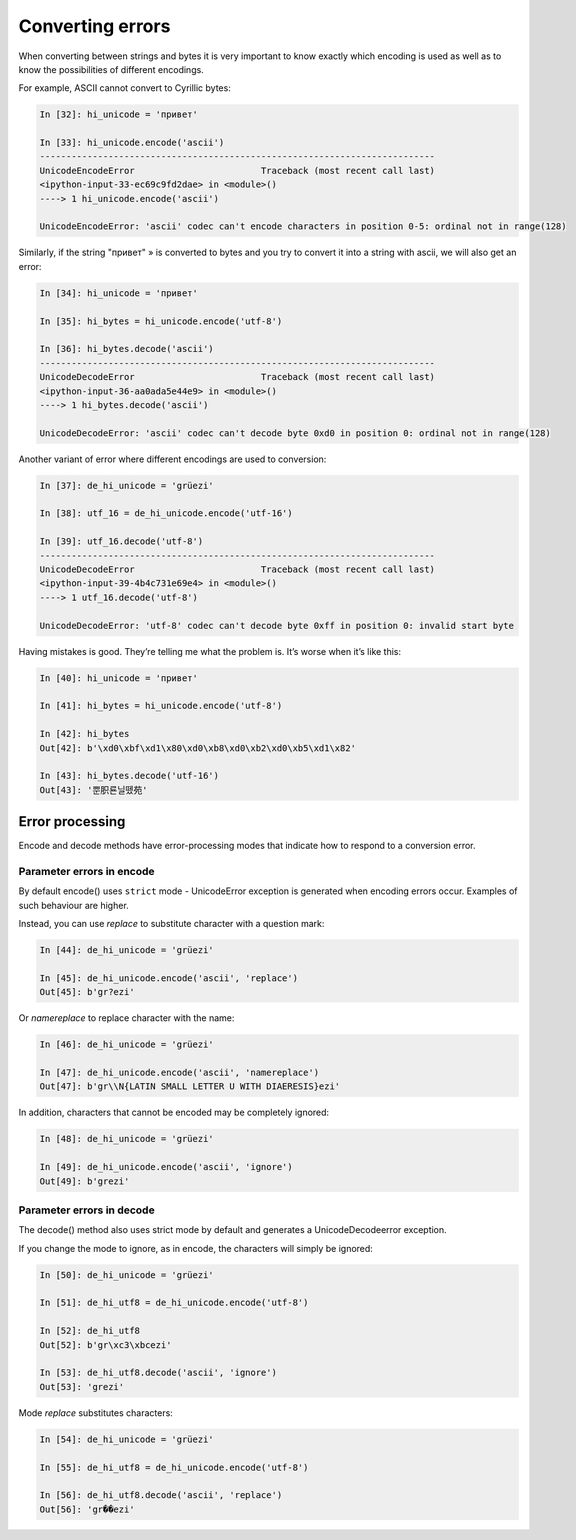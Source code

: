 Converting errors
----------------------

When converting between strings and bytes it is very important to know exactly which encoding is used as well as to know the possibilities of different encodings.

For example, ASCII cannot convert to Cyrillic bytes:

.. code:: python

    In [32]: hi_unicode = 'привет'

    In [33]: hi_unicode.encode('ascii')
    ---------------------------------------------------------------------------
    UnicodeEncodeError                        Traceback (most recent call last)
    <ipython-input-33-ec69c9fd2dae> in <module>()
    ----> 1 hi_unicode.encode('ascii')

    UnicodeEncodeError: 'ascii' codec can't encode characters in position 0-5: ordinal not in range(128)

Similarly, if the string "привет" » is converted to bytes and you try to convert it into a string with ascii, we will also get an error:

.. code:: python


    In [34]: hi_unicode = 'привет'

    In [35]: hi_bytes = hi_unicode.encode('utf-8')

    In [36]: hi_bytes.decode('ascii')
    ---------------------------------------------------------------------------
    UnicodeDecodeError                        Traceback (most recent call last)
    <ipython-input-36-aa0ada5e44e9> in <module>()
    ----> 1 hi_bytes.decode('ascii')

    UnicodeDecodeError: 'ascii' codec can't decode byte 0xd0 in position 0: ordinal not in range(128)

Another variant of error where different encodings are used to conversion:

.. code:: python


    In [37]: de_hi_unicode = 'grüezi'

    In [38]: utf_16 = de_hi_unicode.encode('utf-16')

    In [39]: utf_16.decode('utf-8')
    ---------------------------------------------------------------------------
    UnicodeDecodeError                        Traceback (most recent call last)
    <ipython-input-39-4b4c731e69e4> in <module>()
    ----> 1 utf_16.decode('utf-8')

    UnicodeDecodeError: 'utf-8' codec can't decode byte 0xff in position 0: invalid start byte

Having mistakes is good. They’re telling me what the problem is. It’s worse when it’s like this:

.. code:: python

    In [40]: hi_unicode = 'привет'

    In [41]: hi_bytes = hi_unicode.encode('utf-8')

    In [42]: hi_bytes
    Out[42]: b'\xd0\xbf\xd1\x80\xd0\xb8\xd0\xb2\xd0\xb5\xd1\x82'

    In [43]: hi_bytes.decode('utf-16')
    Out[43]: '뿐胑룐닐뗐苑'

Error processing
~~~~~~~~~~~~~~~~

Encode and decode methods have error-processing modes that indicate how to respond to a conversion error.

Parameter **errors** in encode
^^^^^^^^^^^^^^^^^^^^^^^^

By default encode() uses ``strict`` mode - UnicodeError exception is generated when encoding errors occur. Examples of such behaviour are higher.

Instead, you can use *replace* to substitute character with a question mark:

.. code:: python

    In [44]: de_hi_unicode = 'grüezi'

    In [45]: de_hi_unicode.encode('ascii', 'replace')
    Out[45]: b'gr?ezi'

Or *namereplace* to replace character with the name:

.. code:: python

    In [46]: de_hi_unicode = 'grüezi'

    In [47]: de_hi_unicode.encode('ascii', 'namereplace')
    Out[47]: b'gr\\N{LATIN SMALL LETTER U WITH DIAERESIS}ezi'

In addition, characters that cannot be encoded may be completely ignored:

.. code:: python

    In [48]: de_hi_unicode = 'grüezi'

    In [49]: de_hi_unicode.encode('ascii', 'ignore')
    Out[49]: b'grezi'

Parameter **errors** in decode
^^^^^^^^^^^^^^^^^^^^^^^^

The decode() method also uses strict mode by default and generates a UnicodeDecodeerror exception.

If you change the mode to ignore, as in encode, the characters will simply be ignored:

.. code:: python

    In [50]: de_hi_unicode = 'grüezi'

    In [51]: de_hi_utf8 = de_hi_unicode.encode('utf-8')

    In [52]: de_hi_utf8
    Out[52]: b'gr\xc3\xbcezi'

    In [53]: de_hi_utf8.decode('ascii', 'ignore')
    Out[53]: 'grezi'

Mode *replace* substitutes characters:

.. code:: python

    In [54]: de_hi_unicode = 'grüezi'

    In [55]: de_hi_utf8 = de_hi_unicode.encode('utf-8')

    In [56]: de_hi_utf8.decode('ascii', 'replace')
    Out[56]: 'gr��ezi'

